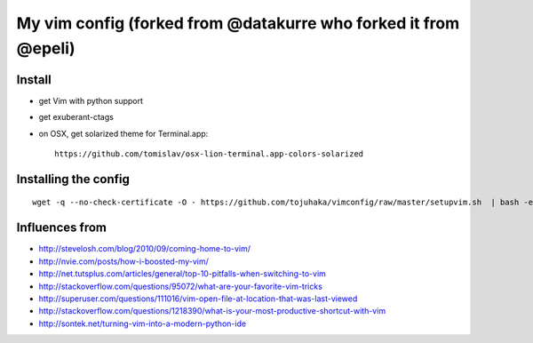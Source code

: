 My vim config (forked from @datakurre who forked it from @epeli)
==================================


Install
-------

* get Vim with python support
* get exuberant-ctags
* on OSX, get solarized theme for Terminal.app::

    https://github.com/tomislav/osx-lion-terminal.app-colors-solarized


Installing the config
---------------------

::

    wget -q --no-check-certificate -O - https://github.com/tojuhaka/vimconfig/raw/master/setupvim.sh  | bash -eu

Influences from
---------------

* http://stevelosh.com/blog/2010/09/coming-home-to-vim/
* http://nvie.com/posts/how-i-boosted-my-vim/
* http://net.tutsplus.com/articles/general/top-10-pitfalls-when-switching-to-vim
* http://stackoverflow.com/questions/95072/what-are-your-favorite-vim-tricks
* http://superuser.com/questions/111016/vim-open-file-at-location-that-was-last-viewed
* http://stackoverflow.com/questions/1218390/what-is-your-most-productive-shortcut-with-vim
* http://sontek.net/turning-vim-into-a-modern-python-ide
